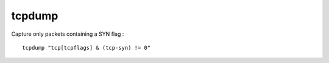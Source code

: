 tcpdump
=======

Capture only packets containing a SYN flag : ::

	tcpdump "tcp[tcpflags] & (tcp-syn) != 0"

